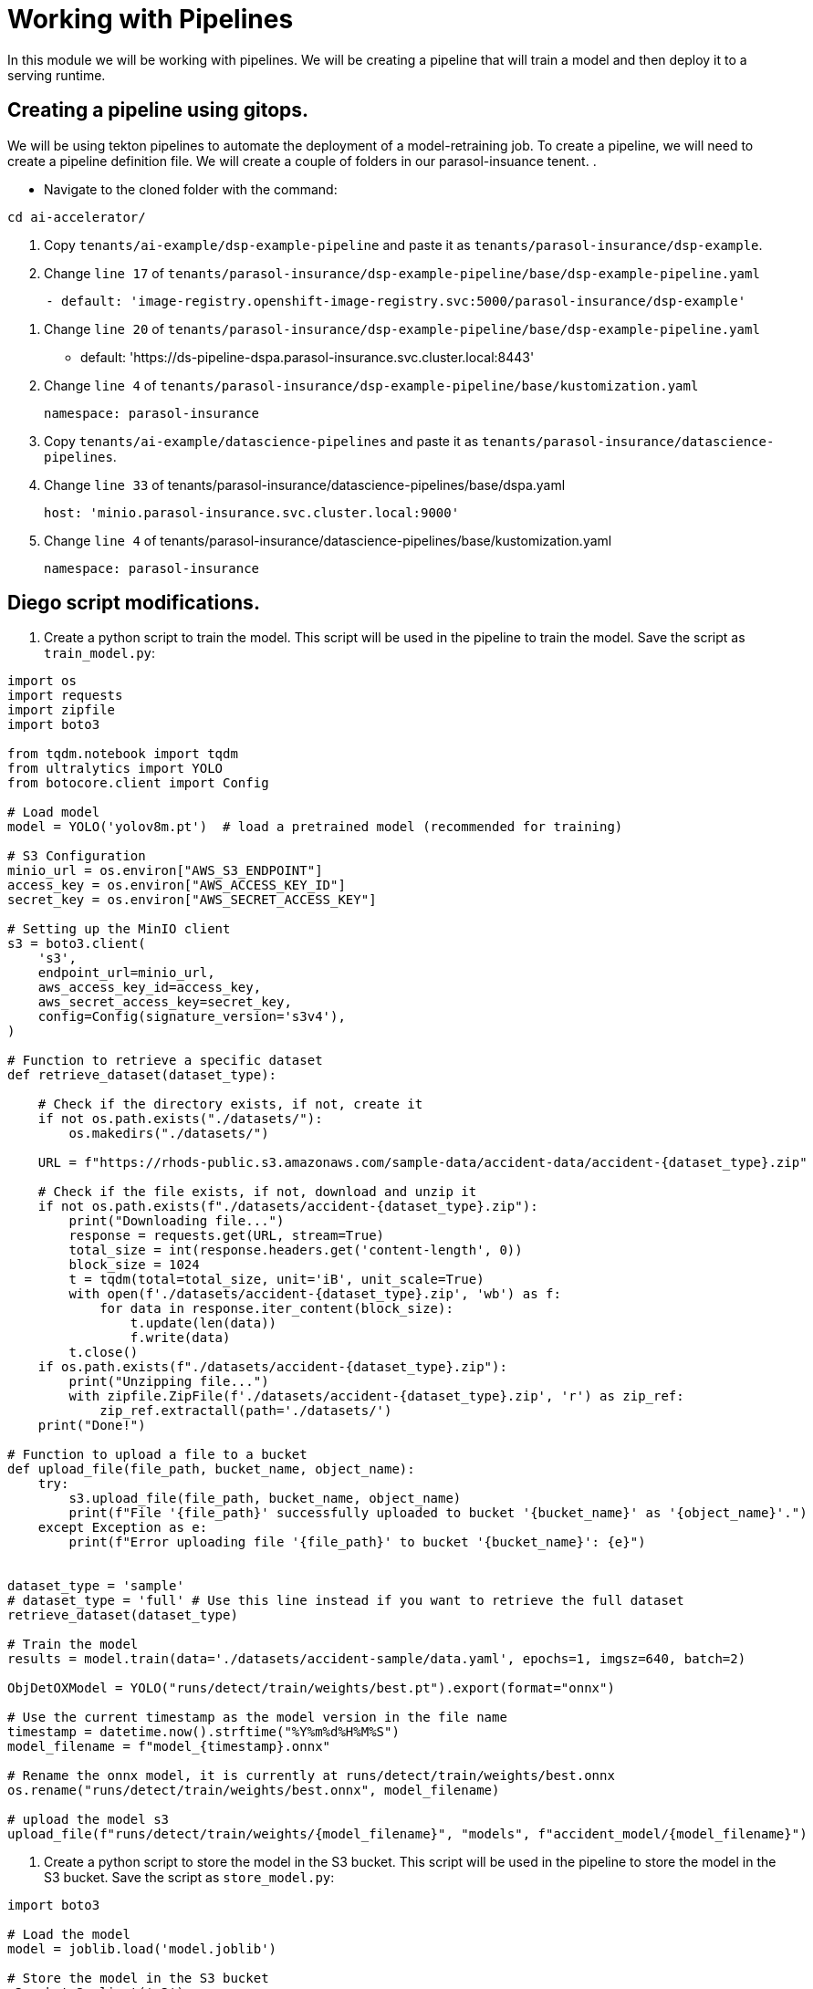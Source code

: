 # Working with Pipelines

In this module we will be working with pipelines. We will be creating a pipeline that will train a model and then deploy it to a serving runtime.

## Creating a pipeline using gitops.

We will be using tekton pipelines to automate the deployment of a model-retraining job. To create a pipeline, we will need to create a pipeline definition file. We will create a couple of folders in our parasol-insuance tenent. .

* Navigate to the cloned folder with the command:
[source,terminal]
----
cd ai-accelerator/
----

. Copy `tenants/ai-example/dsp-example-pipeline` and paste it as `tenants/parasol-insurance/dsp-example`.

. Change `line 17` of `tenants/parasol-insurance/dsp-example-pipeline/base/dsp-example-pipeline.yaml`

[source,yaml]
----
     - default: 'image-registry.openshift-image-registry.svc:5000/parasol-insurance/dsp-example'
----

. Change `line 20` of `tenants/parasol-insurance/dsp-example-pipeline/base/dsp-example-pipeline.yaml`

     - default: 'https://ds-pipeline-dspa.parasol-insurance.svc.cluster.local:8443'

. Change `line 4` of  `tenants/parasol-insurance/dsp-example-pipeline/base/kustomization.yaml`

 namespace: parasol-insurance

. Copy `tenants/ai-example/datascience-pipelines` and paste it as `tenants/parasol-insurance/datascience-pipelines`.

. Change `line 33` of tenants/parasol-insurance/datascience-pipelines/base/dspa.yaml

       host: 'minio.parasol-insurance.svc.cluster.local:9000'

. Change `line 4` of tenants/parasol-insurance/datascience-pipelines/base/kustomization.yaml 

 namespace: parasol-insurance








## Diego script modifications.  
. Create a python script to train the model. This script will be used in the pipeline to train the model. Save the script as `train_model.py`:

[source,python]
----
import os
import requests
import zipfile
import boto3

from tqdm.notebook import tqdm
from ultralytics import YOLO
from botocore.client import Config

# Load model
model = YOLO('yolov8m.pt')  # load a pretrained model (recommended for training)

# S3 Configuration
minio_url = os.environ["AWS_S3_ENDPOINT"]
access_key = os.environ["AWS_ACCESS_KEY_ID"]
secret_key = os.environ["AWS_SECRET_ACCESS_KEY"]

# Setting up the MinIO client
s3 = boto3.client(
    's3',
    endpoint_url=minio_url,
    aws_access_key_id=access_key,
    aws_secret_access_key=secret_key,
    config=Config(signature_version='s3v4'),
)

# Function to retrieve a specific dataset
def retrieve_dataset(dataset_type):

    # Check if the directory exists, if not, create it
    if not os.path.exists("./datasets/"):
        os.makedirs("./datasets/")

    URL = f"https://rhods-public.s3.amazonaws.com/sample-data/accident-data/accident-{dataset_type}.zip"

    # Check if the file exists, if not, download and unzip it
    if not os.path.exists(f"./datasets/accident-{dataset_type}.zip"):
        print("Downloading file...")
        response = requests.get(URL, stream=True)
        total_size = int(response.headers.get('content-length', 0))
        block_size = 1024
        t = tqdm(total=total_size, unit='iB', unit_scale=True)
        with open(f'./datasets/accident-{dataset_type}.zip', 'wb') as f:
            for data in response.iter_content(block_size):
                t.update(len(data))
                f.write(data)
        t.close()
    if os.path.exists(f"./datasets/accident-{dataset_type}.zip"):
        print("Unzipping file...")
        with zipfile.ZipFile(f'./datasets/accident-{dataset_type}.zip', 'r') as zip_ref:
            zip_ref.extractall(path='./datasets/')
    print("Done!")
  
# Function to upload a file to a bucket
def upload_file(file_path, bucket_name, object_name):
    try:
        s3.upload_file(file_path, bucket_name, object_name)
        print(f"File '{file_path}' successfully uploaded to bucket '{bucket_name}' as '{object_name}'.")
    except Exception as e:
        print(f"Error uploading file '{file_path}' to bucket '{bucket_name}': {e}")


dataset_type = 'sample'
# dataset_type = 'full' # Use this line instead if you want to retrieve the full dataset
retrieve_dataset(dataset_type)

# Train the model
results = model.train(data='./datasets/accident-sample/data.yaml', epochs=1, imgsz=640, batch=2)

ObjDetOXModel = YOLO("runs/detect/train/weights/best.pt").export(format="onnx")

# Use the current timestamp as the model version in the file name
timestamp = datetime.now().strftime("%Y%m%d%H%M%S")
model_filename = f"model_{timestamp}.onnx"

# Rename the onnx model, it is currently at runs/detect/train/weights/best.onnx
os.rename("runs/detect/train/weights/best.onnx", model_filename)

# upload the model s3
upload_file(f"runs/detect/train/weights/{model_filename}", "models", f"accident_model/{model_filename}")

----

. Create a python script to store the model in the S3 bucket. This script will be used in the pipeline to store the model in the S3 bucket. Save the script as `store_model.py`:

[source,python]
----
import boto3

# Load the model
model = joblib.load('model.joblib')

# Store the model in the S3 bucket
s3 = boto3.client('s3')
s3.upload_file('model.joblib', 'parasol-insurance', 'model.joblib')
----

. Create a python script to commit and push a change to the GitOps repository. This script will be used in the pipeline to commit and push a change to the GitOps repository. Save the script as `commit_and_push.py`:

[source,python]
----
import os

# Commit and push the change to the GitOps repository
os.system('git add .')
os.system('git commit -m "Add model.joblib"')
os.system('git push')
----


